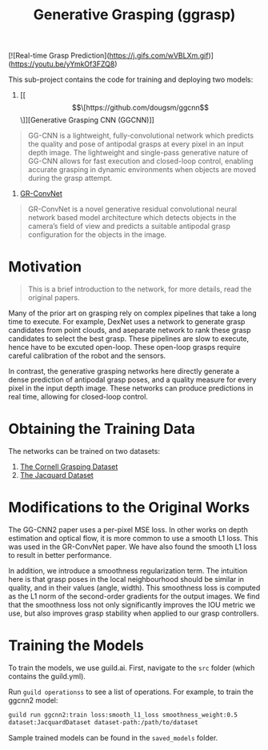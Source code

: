 #+title: Generative Grasping (ggrasp)

[![Real-time Grasp Prediction](https://j.gifs.com/wVBLXm.gif)](https://youtu.be/yYmkOf3FZQ8)

This sub-project contains the code for training and deploying two models:

1. [[\[\[https://github.com/dougsm/ggcnn\]\]][Generative Grasping CNN (GGCNN)]]

#+BEGIN_QUOTE
GG-CNN is a lightweight, fully-convolutional network which predicts the quality
and pose of antipodal grasps at every pixel in an input depth image. The
lightweight and single-pass generative nature of GG-CNN allows for fast
execution and closed-loop control, enabling accurate grasping in dynamic
environments when objects are moved during the grasp attempt.
#+END_QUOTE

2. [[https://github.com/skumra/robotic-grasping][GR-ConvNet]]

#+BEGIN_QUOTE
GR-ConvNet is a novel generative residual convolutional neural network based
model architecture which detects objects in the camera’s field of view and
predicts a suitable antipodal grasp configuration for the objects in the image.
#+END_QUOTE

* Motivation

#+BEGIN_QUOTE
This is a brief introduction to the network, for more details, read the original
papers.
#+END_QUOTE

Many of the prior art on grasping rely on complex pipelines that take a long
time to execute. For example, DexNet uses a network to generate grasp candidates
from point clouds, and aseparate network to rank these grasp candidates to
select the best grasp. These pipelines are slow to execute, hence have to be
excuted open-loop. These open-loop grasps require careful calibration of the
robot and the sensors.

In contrast, the generative grasping networks here directly generate a dense
prediction of antipodal grasp poses, and a quality measure for every pixel in
the input depth image. These networks can produce predictions in real time,
allowing for closed-loop control.

* Obtaining the Training Data

The networks can be trained on two datasets:

1. [[http://pr.cs.cornell.edu/grasping/rect_data/data.php][The Cornell Grasping Dataset]]
2. [[https://jacquard.liris.cnrs.fr/][The Jacquard Dataset]]

* Modifications to the Original Works

The GG-CNN2 paper uses a per-pixel MSE loss. In other works on depth estimation
and optical flow, it is more common to use a smooth L1 loss. This was used in
the GR-ConvNet paper. We have also found the smooth L1 loss to result in better
performance.

In addition, we introduce a smoothness regularization term. The intuition here
is that grasp poses in the local neighbourhood should be similar in quality, and
in their values (angle, width). This smoothness loss is computed as the L1 norm
of the second-order gradients for the output images. We find that the smoothness
loss not only significantly improves the IOU metric we use, but also improves
grasp stability when applied to our grasp controllers.

* Training the Models

To train the models, we use guild.ai. First, navigate to the ~src~ folder (which
contains the guild.yml).

Run ~guild operationss~ to see a list of operations. For example, to train the ggcnn2 model:

#+BEGIN_SRC bash
guild run ggcnn2:train loss:smooth_l1_loss smoothness_weight:0.5
dataset:JacquardDataset dataset-path:/path/to/dataset
#+END_SRC

Sample trained models can be found in the ~saved_models~ folder.
